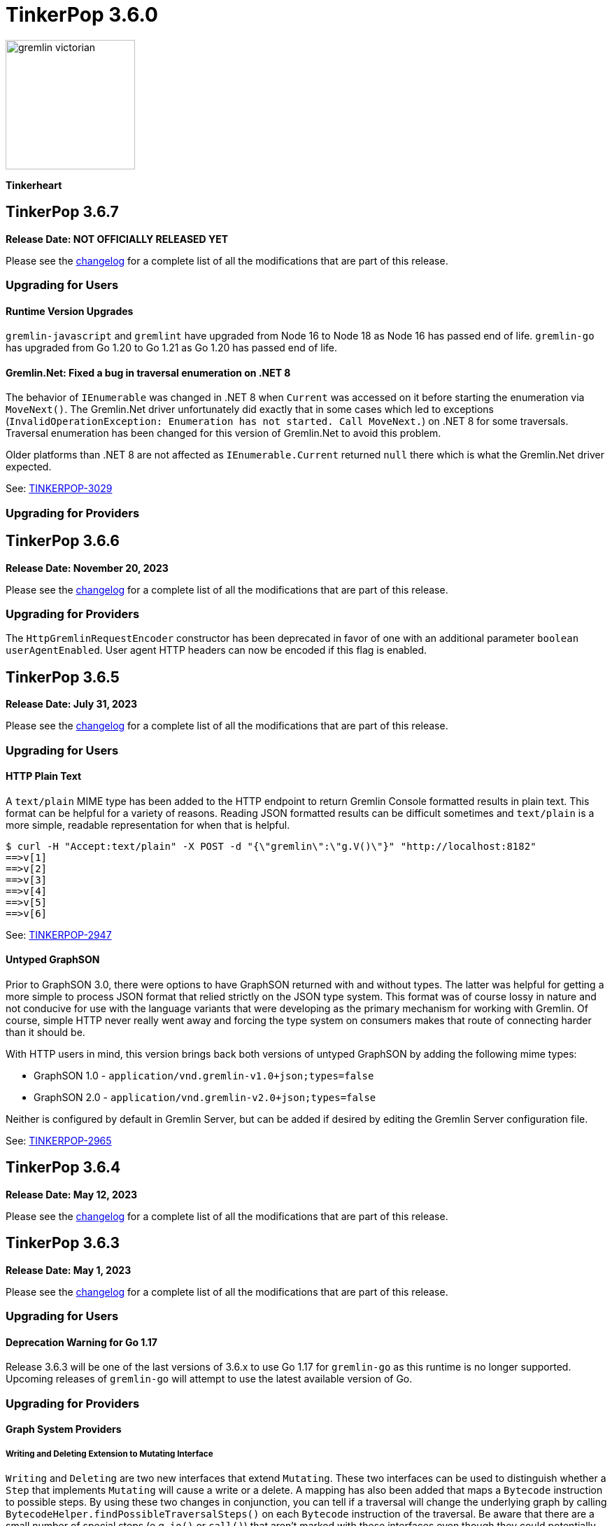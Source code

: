 ////
Licensed to the Apache Software Foundation (ASF) under one or more
contributor license agreements.  See the NOTICE file distributed with
this work for additional information regarding copyright ownership.
The ASF licenses this file to You under the Apache License, Version 2.0
(the "License"); you may not use this file except in compliance with
the License.  You may obtain a copy of the License at

  http://www.apache.org/licenses/LICENSE-2.0

Unless required by applicable law or agreed to in writing, software
distributed under the License is distributed on an "AS IS" BASIS,
WITHOUT WARRANTIES OR CONDITIONS OF ANY KIND, either express or implied.
See the License for the specific language governing permissions and
limitations under the License.
////

= TinkerPop 3.6.0

image::https://raw.githubusercontent.com/apache/tinkerpop/master/docs/static/images/gremlin-victorian.png[width=185]

*Tinkerheart*

== TinkerPop 3.6.7

*Release Date: NOT OFFICIALLY RELEASED YET*

Please see the link:https://github.com/apache/tinkerpop/blob/3.6.7/CHANGELOG.asciidoc#release-3-6-7[changelog] for a
complete list of all the modifications that are part of this release.

=== Upgrading for Users

==== Runtime Version Upgrades
`gremlin-javascript` and `gremlint` have upgraded from Node 16 to Node 18 as Node 16 has passed end of life.
`gremlin-go` has upgraded from Go 1.20 to Go 1.21 as Go 1.20 has passed end of life.

==== Gremlin.Net: Fixed a bug in traversal enumeration on .NET 8

The behavior of `IEnumerable` was changed in .NET 8 when `Current` was accessed on it before starting the enumeration
via `MoveNext()`.
The Gremlin.Net driver unfortunately did exactly that in some cases which led to exceptions
(`InvalidOperationException: Enumeration has not started. Call MoveNext.`) on .NET 8 for some traversals.
Traversal enumeration has been changed for this version of Gremlin.Net to avoid this problem.

Older platforms than .NET 8 are not affected as `IEnumerable.Current` returned `null` there which is what the
Gremlin.Net driver expected.

See: link:https://issues.apache.org/jira/browse/TINKERPOP-3029[TINKERPOP-3029]

=== Upgrading for Providers


== TinkerPop 3.6.6

*Release Date: November 20, 2023*

Please see the link:https://github.com/apache/tinkerpop/blob/3.6.6/CHANGELOG.asciidoc#release-3-6-6[changelog] for a
complete list of all the modifications that are part of this release.

=== Upgrading for Providers

The `HttpGremlinRequestEncoder` constructor has been deprecated in favor of one with an additional parameter `boolean userAgentEnabled`.
User agent HTTP headers can now be encoded if this flag is enabled.

== TinkerPop 3.6.5

*Release Date: July 31, 2023*

Please see the link:https://github.com/apache/tinkerpop/blob/3.6.5/CHANGELOG.asciidoc#release-3.6.5[changelog] for a complete list of all the modifications that are part of this release.

=== Upgrading for Users

==== HTTP Plain Text

A `text/plain` MIME type has been added to the HTTP endpoint to return Gremlin Console formatted results in plain text.
This format can be helpful for a variety of reasons. Reading JSON formatted results can be difficult sometimes and
`text/plain` is a more simple, readable representation for when that is helpful.

[source,text]
----
$ curl -H "Accept:text/plain" -X POST -d "{\"gremlin\":\"g.V()\"}" "http://localhost:8182"
==>v[1]
==>v[2]
==>v[3]
==>v[4]
==>v[5]
==>v[6]
----

See: link:https://issues.apache.org/jira/browse/TINKERPOP-2947[TINKERPOP-2947]

==== Untyped GraphSON

Prior to GraphSON 3.0, there were options to have GraphSON returned with and without types. The latter was helpful
for getting a more simple to process JSON format that relied strictly on the JSON type system. This format was of
course lossy in nature and not conducive for use with the language variants that were developing as the primary
mechanism for working with Gremlin. Of course, simple HTTP never really went away and forcing the type system on
consumers makes that route of connecting harder than it should be.

With HTTP users in mind, this version brings back both versions of untyped GraphSON by adding the following mime types:

* GraphSON 1.0 - `application/vnd.gremlin-v1.0+json;types=false`
* GraphSON 2.0 - `application/vnd.gremlin-v2.0+json;types=false`

Neither is configured by default in Gremlin Server, but can be added if desired by editing the Gremlin Server
configuration file.

See: link:https://issues.apache.org/jira/browse/TINKERPOP-2965[TINKERPOP-2965]

== TinkerPop 3.6.4

*Release Date: May 12, 2023*

Please see the link:https://github.com/apache/tinkerpop/blob/3.6.4/CHANGELOG.asciidoc#release-3-6-4[changelog] for a complete list of all the modifications that are part of this release.

== TinkerPop 3.6.3

*Release Date: May 1, 2023*

Please see the link:https://github.com/apache/tinkerpop/blob/3.6.3/CHANGELOG.asciidoc#release-3-6-3[changelog] for a complete list of all the modifications that are part of this release.

=== Upgrading for Users

==== Deprecation Warning for Go 1.17

Release 3.6.3 will be one of the last versions of 3.6.x to use Go 1.17 for `gremlin-go` as this runtime is no longer supported.
Upcoming releases of `gremlin-go` will attempt to use the latest available version of Go.

=== Upgrading for Providers

==== Graph System Providers

===== Writing and Deleting Extension to Mutating Interface

`Writing` and `Deleting` are two new interfaces that extend `Mutating`. These two interfaces can be used to distinguish
whether a `Step` that implements `Mutating` will cause a write or a delete. A mapping has also been added that maps a
`Bytecode` instruction to possible steps. By using these two changes in conjunction, you can tell if a traversal will
change the underlying graph by calling `BytecodeHelper.findPossibleTraversalSteps()` on each `Bytecode` instruction of
the traversal. Be aware that there are a small number of special steps (e.g. `io()` or `call()`) that aren't marked
with these interfaces even though they could potentially modify the graph as they can't implement the current
`Mutating` interface which brings in the `Event` subsystem.

See: link:https://issues.apache.org/jira/browse/TINKERPOP-2929[TINKERPOP-2929]

== TinkerPop 3.6.2

*Release Date: January 16, 2023*

Please see the link:https://github.com/apache/tinkerpop/blob/3.6.2/CHANGELOG.asciidoc#release-3-6-2[changelog] for a complete list of all the modifications that are part of this release.

=== Upgrading for Users

==== Changes to mergeV/E semantics

The `mergeV()` and `mergeE()` step were added at version 3.6.0. Given some feedback on implementation and usage, some
additional changes were needed in order to improve the usability of these steps. These changes could not be made
without a breaking change to existing behavior introduced at 3.6.0. The main changes to consider are:

1. `onCreate` Map will now inherit from main merge argument, and overrides of existence criteria (`T.id/T.label` and `Direction.OUT/IN`) will be prohibited.
2. `Direction.IN/OUT` can be specified by additional options (`Merge.inV/outV`), which can take Map arguments, or a traversal which results in a Map or Vertex.
3. `mergeE()` will no longer accept upstream Vertices as arguments for `Direction.IN/OUT` where not specified in the map arguments. Late binding of those arguments
will come from `Merge.inV/outV` instead.

See: link:https://issues.apache.org/jira/browse/TINKERPOP-2850[TINKERPOP-2850]

=== Upgrading for Providers

==== Graph System Providers

===== Callbacks for GraphManager

The `GraphManager` class now has several new methods that act as callbacks for various Gremlin Server operations
related to query processing. Overriding these methods in a `GraphManager` implementation can help make it easier for
providers to get notification of a query starting and whether it ends in success or failure. The feature may even
be useful to Gremlin Server users who simply wish to develop more advanced logging capabilities and other custom
features without having to extend more complicated classes within the Gremlin Server structure.

See: link:https://issues.apache.org/jira/browse/TINKERPOP-2806[TINKERPOP-2806]

===== Gherkin Tests Moved to Resources

The Gherkin feature tests have been moved from `gremlin-test/features` to actual resources on `gremlin-test`. In this
way, these files can be more easily referenced from the classpath. Providers can now configure their `CucumberOptions`
in this fashion (taken from TinkerGraph):

[source,java]
----
@CucumberOptions(
        tags = "not @RemoteOnly and not @GraphComputerOnly and not @AllowNullPropertyValues",
        glue = { "org.apache.tinkerpop.gremlin.features" },
        objectFactory = TinkerGraphFeatureTest.TinkerGraphGuiceFactory.class,
        features = { "classpath:/org/apache/tinkerpop/gremlin/test/features" },
        plugin = {"progress", "junit:target/cucumber.xml"})
----

See: link:https://issues.apache.org/jira/browse/TINKERPOP-2804[TINKERPOP-2804]

===== Changes to mergeV/E semantics

See above in changes for Users.

See: link:https://issues.apache.org/jira/browse/TINKERPOP-2850[TINKERPOP-2850]

== TinkerPop 3.6.1

*Release Date: July 18, 2022*

Please see the link:https://github.com/apache/tinkerpop/blob/3.6.1/CHANGELOG.asciidoc#release-3-6-1[changelog] for a complete list of all the modifications that are part of this release.

=== Upgrading for Users

==== GraphBinary Default Serialization

Python and .NET have support for GraphBinary at least since 3.5.0, but kept GraphSON 3 by default. It now seems safe
to make GraphBinary the default in 3.6.x. With this change, all language variants now have GraphBinary as their default
serialization format.

To continue using the GraphSON, explicitly specify it as the serializer to use in the configuration.

See: link:https://issues.apache.org/jira/browse/TINKERPOP-2723[TINKERPOP-2723]

== TinkerPop 3.6.0

*Release Date: April 4, 2022*

Please see the link:https://github.com/apache/tinkerpop/blob/3.6.0/CHANGELOG.asciidoc#release-3-6-0[changelog] for a complete list of all the modifications that are part of this release.

=== Upgrading for Users

==== element() Step

The new `element()` step provides a way to traverse from a `Property` to the `Element` that owns it:

[source,text]
----
gremlin> g = traversal().withEmbedded(TinkerFactory.createTheCrew())
==>graphtraversalsource[tinkergraph[vertices:6 edges:14], standard]

// VertexProperty -> Vertex
gremlin> g.V(1).properties().element().limit(1)
==>v[1]

// (Edge)Property -> Edge
gremlin> g.E(13).properties().element().limit(1)
==>e[13][1-develops->10]

// (Meta)Property -> VertexProperty
gremlin> g.V(1).properties().properties().element().limit(1)
==>vp[location->san diego]
----

See: link:https://issues.apache.org/jira/browse/TINKERPOP-2713[TINKERPOP-2713],
link:https://tinkerpop.apache.org/docs/3.6.0/reference/#element-step[Reference Documentation],
link:https://tinkerpop.apache.org/docs/3.6.0/dev/provider/#_element[Provider Documentation]

==== mergeV() and mergeE()

One of the most commonly used patterns in Gremlin is the use of `fold().coalesce(unfold(), ...)` to perform upsert-like
functionality. While this pattern is quite flexible, it can also be confusing to new users and for certain use cases
challenging to get the pattern correctly implemented. For providers, the pattern is difficult to properly optimize
because it can branch into complexity quite quickly making it hard to identify a section of Gremlin for an upsert and
therefore is not executed as efficiently as it might have been otherwise.

The new `mergeV()` and `mergeE()` steps greatly simplify this pattern and as the pattern is condensed into a single
step it should be straightforward for providers to optimize as part of their implementations. The following example
demonstrates just how much easier implementing a basic upsert of a vertex has gotten:

[source,text]
----
// prior to 3.6.0, use fold().coalesce(unfold(), ...)
gremlin> g.V().
......1>   has('person', 'name', 'vadas').has('age',27).
......2>   fold().
......3>   coalesce(unfold(),
......4>            addV('person').property('name', 'vadas').property('age', 27)).
......5>   elementMap()
==>[id:2,label:person,name:vadas,age:27]

// 3.6.0
gremlin> g.mergeV([(T.label): 'person', name:'vadas', age: 27]).
......1>   elementMap()
==>[id:2,label:person,name:vadas,age:27]
----

In a more complex example below, if the vertex is found, then it is updated with an "age" of "30" otherwise it is
created with an "age" of 27:

[source,text]
----
// prior to 3.6.0, use fold().coalesce(unfold(), ...)
gremlin> g.V().has('person','name','vadas').has('age', 27).
......1>   fold().
......2>   coalesce(unfold().property('age',30),
......3>            addV('person').property('name','vadas').property('age',27)).
......4>   elementMap()
==>[id:2,label:person,name:vadas,age:30]

// 3.6.0
gremlin> g.mergeV([(T.label): 'person', name:'vadas', age: 27]).
......1>     option(onMatch, [age: 30]).
......2>   elementMap()
==>[id:2,label:person,name:vadas,age:30]
----

The pattern was even more complicated for upserting edges, but the following example demonstrates how much easier
`mergeE()` is to follow:

[source,text]
----
// prior to 3.6.0, use a form of coalesce()
gremlin> g.V().has('person','name','vadas').as('v').
......1>            V().has('software','name','ripple').
......2>            coalesce(__.inE('created').where(outV().as('v')),
......3>                     addE('created').from('v').property('weight',0.5)).
......4>   elementMap()
==>[id:0,label:created,IN:[id:5,label:software],OUT:[id:2,label:person],weight:0.5]

// 3.6.0
gremlin> ripple = g.V().has('software','name','ripple').next()
==>v[5]
gremlin> g.V().has('person','name','vadas').
......1>    mergeE([(T.label):'created',(to):ripple, weight: 0.5]).
......2>    elementMap()
==>[id:0,label:created,IN:[id:5,label:software],OUT:[id:2,label:person],weight:0.5]
----

For those currently using the `fold().coalesce(unfold(), ...)` pattern, there is no need to be concerned with
incompatibility as a result of these new steps. That pattern is still perfectly usable and valid Gremlin, but whenever
possible it would be best to migrate away from it as graph providers ramp up on 3.6.0 support and introduce important
write optimizations that will make a big difference in performance.

See: link:https://issues.apache.org/jira/browse/TINKERPOP-2681[TINKERPOP-2681],
link:https://tinkerpop.apache.org/docs/3.6.0/reference/#mergeedge-step[mergeE()-step],
link:https://tinkerpop.apache.org/docs/3.6.0/reference/#mergevertex-step[mergeV()-step]

==== Direction Aliases

Aliases have been added to `Direction` to allow for `OUT` to be referred to as `from` and `IN` can be referred to as
`to`, which is a bit more friendly and matches more closely with existing Gremlin syntax.

==== Moved Pick

`Pick` was formerly a nested class of `TraversalOptionParent`, but has now been promoted to being a class on its own
in `org.apache.tinkerpop.gremlin.process.traversal.Pick`.

==== Consistent by() Behavior

The `by()` modulator is critical to the usage of Gremlin. When used in conjunction with a step that supports it, the
arguments to the `by()` modulator shift the behavior of the internals of the step.  The behavior that `by()` introduces
has not always been consistent with some overloads establishing `null` traversers, others throwing exceptions that are
hard to digest, some filtering, etc.

In 3.6.0, the rules for the `by()` modulator are made straightforward. If the `by()` produces a result then it is
said to be "productive" and its value is propagated to the step for use. If the `by()` does not produce a result then
the traverser to which it was to be applied is filtered.

The following sections demonstrate the behavior in 3.5.x alongside the new 3.6.0 behavior:

*aggregate()*

[source,text]
----
gremlin> g.V().aggregate('a').by('age').cap('a') // 3.5.x
==>[29,27,null,null,32,35]
gremlin> g.V().aggregate('a').by('age').cap('a') // 3.6.0
==>[29,27,32,35]
gremlin> g.V().aggregate('a').by(__.values('age')).cap('a') // 3.6.0
==>[29,27,32,35]
gremlin> g.V().aggregate('a').by(out()).cap('a') // 3.5.x
The provided traverser does not map to a value: v[2]->[VertexStep(OUT,vertex)]
Type ':help' or ':h' for help.
Display stack trace? [yN]n
gremlin> g.V().aggregate('a').by(out()).cap('a') // 3.6.0
==>[v[3],v[3],v[5]]
gremlin> g.V().aggregate('a').by('age') // same for 3.5.x and future
==>v[1]
==>v[2]
==>v[3]
==>v[4]
==>v[5]
==>v[6]
----

*cyclicPath()*

[source,text]
----
gremlin> g.V().has('person','name','marko').both().both().cyclicPath().by('age') // 3.5.x
==>v[1]
java.lang.NullPointerException
Type ':help' or ':h' for help.
Display stack trace? [yN]n
gremlin> g.V().has('person','name','marko').both().both().cyclicPath().by('age') // 3.6.0
==>v[1]
==>v[1]
----

*dedup()*

[source,text]
----
gremlin> g.V().both().dedup().by('age').elementMap() // 3.5.x
==>[id:3,label:software,name:lop,lang:java]
==>[id:2,label:person,name:vadas,age:27]
==>[id:4,label:person,name:josh,age:32]
==>[id:1,label:person,name:marko,age:29]
==>[id:6,label:person,name:peter,age:35]
gremlin> g.V().both().dedup().by('age').elementMap() // 3.6.0
==>[id:2,label:person,name:vadas,age:27]
==>[id:4,label:person,name:josh,age:32]
==>[id:1,label:person,name:marko,age:29]
==>[id:6,label:person,name:peter,age:35]
----

When using `dedup()` over labels all labels must produce or the path will be filtered:

[source,text]
----
gremlin> g.V().as('a').both().as('b').both().as('c').dedup('a','b').by('age').select('a','b','c').by('name')  // 3.5.x
The provided start does not map to a value: v[3]->value(age)
Type ':help' or ':h' for help.
Display stack trace? [yN]n
gremlin> g.V().as('a').both().as('b').both().as('c').dedup('a','b').by('age').select('a','b','c').by('name') // 3.6.0
==>[a:marko,b:vadas,c:marko]
==>[a:marko,b:josh,c:ripple]
==>[a:vadas,b:marko,c:lop]
==>[a:josh,b:marko,c:lop]
----

*group()*

There are two `by()` modulators that can be assigned to `group()``. The first modulator is meant to identify the key to
group on and will filter values without that key out of the resulting `Map`.

[source,text]
----
gremlin> g.V().group().by('age').by('name') // 3.5.x
==>[null:[lop,ripple],32:[josh],35:[peter],27:[vadas],29:[marko]]
gremlin> g.V().group().by('age').by('name') // 3.6.0
==>[32:[josh],35:[peter],27:[vadas],29:[marko]]
----

The second `by()`` is applied to the result as a reducing operation and will filter away entries in the `List` value of
each key.

[source,text]
----
gremlin> g.V().group().by('name').by('age') // 3.5.x
==>[ripple:[null],peter:[35],vadas:[27],josh:[32],lop:[null],marko:[29]]
gremlin> g.V().group().by('name').by('age') // 3.6.0
==>[ripple:[],peter:[35],vadas:[27],josh:[32],lop:[],marko:[29]]
----

*groupCount()*

[source,text]
----
gremlin> g.V().groupCount().by('age') // 3.5.x
==>[null:2,32:1,35:1,27:1,29:1]
gremlin> g.V().groupCount().by('age') // 3.6.0
==>[32:1,35:1,27:1,29:1]
----

*math()*

The `math()` step requires that the result of the `by()` be a `Number`, so a result of `null` will still result in a
runtime exception. Filtering will eliminate such errors, though a runtime error may still be present should the
modulator produce a non-numeric value.

[source,text]
----
gremlin> g.V().math('_+1').by('age') // 3.5.x
==>30.0
==>28.0
The variable _ for math() step must resolve to a Number - it is instead of type null with value null
Type ':help' or ':h' for help.
Display stack trace? [yN]n
gremlin> g.V().math('_+1').by('age') // 3.6.0
==>30.0
==>28.0
==>33.0
==>36.0
----

*order()*

[source,text]
----
gremlin> g.V().both().order().by('age').elementMap() // 3.5.x
==>[id:3,label:software,name:lop,lang:java]
==>[id:3,label:software,name:lop,lang:java]
==>[id:3,label:software,name:lop,lang:java]
==>[id:5,label:software,name:ripple,lang:java]
==>[id:2,label:person,name:vadas,age:27]
==>[id:1,label:person,name:marko,age:29]
==>[id:1,label:person,name:marko,age:29]
==>[id:1,label:person,name:marko,age:29]
==>[id:4,label:person,name:josh,age:32]
==>[id:4,label:person,name:josh,age:32]
==>[id:4,label:person,name:josh,age:32]
==>[id:6,label:person,name:peter,age:35]
gremlin> g.V().both().order().by('age').elementMap() // 3.6.0
==>[id:2,label:person,name:vadas,age:27]
==>[id:1,label:person,name:marko,age:29]
==>[id:1,label:person,name:marko,age:29]
==>[id:1,label:person,name:marko,age:29]
==>[id:4,label:person,name:josh,age:32]
==>[id:4,label:person,name:josh,age:32]
==>[id:4,label:person,name:josh,age:32]
==>[id:6,label:person,name:peter,age:35]
----

*path()*

All `by()` modulators must be productive for the filter to be satisfied.

[source,text]
----
gremlin> g.V().both().path().by('age') // 3.5.x
==>[29,null]
==>[29,27]
==>[29,32]
==>[27,29]
==>[null,29]
==>[null,32]
==>[null,35]
==>[32,null]
==>[32,null]
==>[32,29]
==>[null,32]
==>[35,null]
gremlin> g.V().both().path().by('age') // 3.6.0
==>[29,27]
==>[29,32]
==>[27,29]
==>[32,29]
----

*project()*

The `project()` step will produce an incomplete `Map` by filtering away keys of unproductive `by()` modulators.

[source,text]
----
gremlin> g.V().project('n','a').by('name').by('age') // 3.5.x
==>[n:marko,a:29]
==>[n:vadas,a:27]
==>[n:lop,a:null]
==>[n:josh,a:32]
==>[n:ripple,a:null]
==>[n:peter,a:35]
gremlin> g.V().project('n','a').by('name').by('age') // 3.6.0
==>[n:marko,a:29]
==>[n:vadas,a:27]
==>[n:lop]
==>[n:josh,a:32]
==>[n:ripple]
==>[n:peter,a:35]
----

*propertyMap()*

[source,text]
----
gremlin> g.V().propertyMap().by(is('x')) // 3.5.x
The provided start does not map to a value: [vp[name→marko]]→[IsStep(eq(x))]
Type ':help' or ':h' for help.
Display stack trace? [yN]n
gremlin> g.V().propertyMap().by(is('x')) // 3.6.0
==>[name:[],age:[]]
==>[name:[],age:[]]
==>[name:[],lang:[]]
==>[name:[],age:[]]
==>[name:[],lang:[]]
==>[name:[],age:[]]
----

*sack()*

[source,text]
----
gremlin> g.V().sack(assign).by('age').sack() // 3.5.x
==>29
==>27
==>null
==>32
==>null
==>35
gremlin> g.V().sack(assign).by('age').sack() // 3.6.0
==>29
==>27
==>32
==>35
----

*sample()*

[source,text]
----
gremlin> g.V().both().sample(2).by('age') // 3.5.x
java.lang.NullPointerException
Type ':help' or ':h' for help.
Display stack trace? [yN]n
gremlin> g.V().both().sample(2).by('age') // 3.6.0
==>v[1]
==>v[4]
----

*select()*

All `by()` modulators must be productive for the filter to be satisfied.

[source,text]
----
gremlin> g.V().has('person','name','marko').as('a').both().as('b').select('a','b').by('age') // 3.5.x
==>[a:29,b:null]
==>[a:29,b:27]
==>[a:29,b:32]
gremlin> g.V().has('person','name','marko').as('a').both().as('b').select('a','b').by('age') // 3.6.0
==>[a:29,b:27]
==>[a:29,b:32]
----

*simplePath()*

[source,text]
----
gremlin> g.V().has('person','name','marko').both().both().simplePath().by('age') // 3.5.x
java.lang.NullPointerException
Type ':help' or ':h' for help.
Display stack trace? [yN]n
gremlin> g.V().has('person','name','marko').both().both().simplePath().by('age') // 3.6.0
gremlin>
----

*tree()*

All `by()` modulators must be productive for the filter to be satisfied.

[source,text]
----
gremlin> g.V().out().tree().by('age') // 3.5.x
==>[32:[null:[]],35:[null:[]],29:[null:[],32:[],27:[]]]
gremlin> g.V().out().tree().by('age') // 3.6.0
==>[32:[],35:[],29:[32:[],27:[]]]
----

*valueMap()*

[source,text]
----
gremlin> g.V().valueMap().by(is('x')) // 3.5.x
The provided start does not map to a value: [marko]→[IsStep(eq(x))]
Type ':help' or ':h' for help.
Display stack trace? [yN]n
gremlin> g.V().valueMap().by(is('x')) // 3.6.0
==>[name:[],age:[]]
==>[name:[],age:[]]
==>[name:[],lang:[]]
==>[name:[],age:[]]
==>[name:[],lang:[]]
==>[name:[],age:[]]
----

*where()*

[source,text]
----
gremlin> g.V().as('a').both().both().as('b').where('a',eq('b')).by('age') // 3.5.x
==>v[1]
==>v[1]
==>v[1]
==>v[2]
==>v[3]
==>v[5]
==>v[3]
==>v[3]
==>v[4]
==>v[4]
==>v[4]
==>v[5]
==>v[3]
==>v[6]
gremlin> g.V().as('a').both().both().as('b').where('a',eq('b')).by('age') // 3.6.0
==>v[1]
==>v[1]
==>v[1]
==>v[2]
==>v[4]
==>v[4]
==>v[4]
==>v[6]
----

For the most part, this change largely removes runtime exceptions and since most uses cases are not likely to rely
on those for query execution, existing code should not be broken by this upgrade. However, users who relied on 3.5.x
behavior where `by()` might propagate a `null` would however see a behavioral change. To temporarily restore the old
behavior, simply include `g.withStrategies(ProductiveByStrategy)` in the traversal configuration, which will force the
`null` to be produced. Ultimately, it would be best not to rely on this strategy in the long term however and convert
Gremlin that requires it to behave properly without it.

For example, if in 3.5.x there was a traversal like `g.V().group().by('age')` and "age" is known to not always be a
valid key, the appropriate change would be to propagate `null` explicitly as with:
`g.V().group().by(coalesce(values('age'), constant(null)))`.

See: link:https://issues.apache.org/jira/browse/TINKERPOP-2635[TINKERPOP-2635]

==== TextP Regex

A number of graph databases have included support for regular expressions text predicates and now TinkerPop includes
a `regex()` option to `TextP`:

[source,text]
----
gremlin> g.V().has('person', 'name', regex('peter')).values('name')
==>peter
gremlin> g.V().has('person', 'name', regex('r')).values('name')
==>marko
==>peter
gremlin> g.V().has('person', 'name', regex('r$')).values('name')
==>peter
gremlin> g.V().has('person', 'name', regex('a[rd]')).values('name')
==>marko
==>vadas
----

See: link:https://issues.apache.org/jira/browse/TINKERPOP-2652[TINKERPOP-2652]

==== gremlin-annotations

There is a new module called `gremlin-annotations` and it holds the annotations used to construct
link:https://tinkerpop.apache.org/docs/x.y.z/reference/#gremlin-java-dsl[Java-based Gremlin DSLs]. These annotations
were formerly in `gremlin-core` and therefore it will be necessary to modify dependencies accordingly when upgrading
to 3.6.0. Package and class names have remained the same and general usage is unchanged.

[source,xml]
----
<dependency>
    <groupId>org.apache.tinkerpop</groupId>
    <artifactId>gremlin-annotations</artifactId>
    <version>3.6.0</version>
</dependency>
----

It is worth noting that `gremlin-groovy` utilized the DSL annotations to construct the
link:https://tinkerpop.apache.org/docs/3.6.0/reference/#credentials-dsl[Credentials DSL] so the `gremlin-annotations`
package is now explicitly associated to `gremlin-groovy` but as an `<optional>` dependency.

See: link:https://issues.apache.org/jira/browse/TINKERPOP-2411[TINKERPOP-2411]

==== fail() Step

The new `fail()` step provides a way to immediately terminate a traversal with a runtime exception. In the Gremlin
Console, the exception will be rendered as follows which helps provide some context to the failure:

[source,text]
----
gremlin> g.V().fail("nope!")
fail() Step Triggered
=====================
Message > nope!
Traverser> v[1]
  Bulk   > 1
Traversal> V().fail()
Metadata > {}
=====================
----

See: link:https://issues.apache.org/jira/browse/TINKERPOP-2635[TINKERPOP-2635],
link:https://tinkerpop.apache.org/docs/3.6.0/reference/#fail-step[Reference Documentation]

==== Null for T

In 3.5.x, calling `property()` with a key that is of type `T` and a value that is `null` or calling `addV()` with a
`null` label is processed as a valid traversal and default values are used. That approach allows opportunities for
unexpected problems should a variable being passed as a parameter end up accidentally shifting to `null` without the
caller's knowledge. Starting in 3.6.0, such traversals will generate an exception during construction of the traversal.

It is still possible to call `addV()` with no arguments to assume a default `label` and `id` generation remains
implementation specific with some graphs accepting `id` and others ignoring it to generate their own. Both value of
`T` remain immutable.

See: link:https://issues.apache.org/jira/browse/TINKERPOP-2611[TINKERPOP-2611]

==== Logging Changes

In Gremlin Server and Gremlin Console distributions, the default logging implementation of log4j 1.2.x has been
replaced by logback 1.2.x given link:https://web.nvd.nist.gov/view/vuln/detail?vulnId=CVE-2019-17571[CVE-2019-17571].
While it was easy to replace log4j for users of the zip distributions, it was a little harder for users to change
our packaged Docker containers which should work more cleanly out of the box.

See: link:https://issues.apache.org/jira/browse/TINKERPOP-2534[TINKERPOP-2534]

==== Short and Byte

Numeric operations around `short` and `byte` have not behaved quite like `int` and `long`. Here is an example of a
`sum` operation with `sack()`:

[source,text]
----
gremlin> g.withSack((short) 2).inject((short) 1, (int) 2).sack(sum).sack()
==>3
==>4
gremlin> g.withSack((short) 2).inject((short) 1, (int) 2).sack(sum).sack().collect{it.class}
==>class java.lang.Integer
==>class java.lang.Integer
gremlin> g.withSack((short) 2).inject((short) 1, (long) 2).sack(sum).sack().collect{it.class}
==>class java.lang.Integer
==>class java.lang.Long
gremlin> g.withSack((short) 2).inject((short) 1,(byte) 2).sack(sum).sack().collect{it.class}
==>class java.lang.Integer
==>class java.lang.Integer
----

Note that the type returned for the the `sum` should be the largest type encountered in the operation, thus if a
`long + int` would return `long` or a `byte + int` would return `int`. The last example above shows inconsistency in
this rule when dealing with types `short` and `byte` which simply promote them to `int`.

For 3.6.0, that inconsistency is resolved and may be a breaking change should code be relying on the integer promotion.

[source,text]
----
gremlin> g.withSack((short) 2).inject((short) 1,(byte) 2).sack(sum).sack().collect{it.class}
==>class java.lang.Short
==>class java.lang.Short
gremlin> g.withSack((byte) 2).inject((byte) 1,(byte) 2).sack(sum).sack().collect{it.class}
==>class java.lang.Byte
==>class java.lang.Byte
----

See: link:https://issues.apache.org/jira/browse/TINKERPOP-2610[TINKERPOP-2610]

==== Groovy in gremlin-driver

The `gremlin-driver` module no longer depends on `groovy` or `groovy-json`. It became an `<optional>` dependency in
3.5.0 and general deprecation of the serializers for the `JsonBuilder` class from Groovy (which was the only reason the
dependency existed in the first place) occurred in 3.5.2. As they were made `<optional>` it is likely that users who
required those packages have already adjusted their dependencies to explicitly include them. As for those who still
make use of `JsonBuilder` serialization for some reason, the only recourse is to find the code in TinkerPop and
maintain it independently. The following classes were removed as of this change (links go to their 3.5.1 versions):

* link:https://github.com/apache/tinkerpop/blob/3.5.1/gremlin-driver/src/main/java/org/apache/tinkerpop/gremlin/driver/ser/JsonBuilderGryoSerializer.java[JsonBuilderGryoSerializer]
* link:https://github.com/apache/tinkerpop/blob/3.5.1/gremlin-driver/src/main/java/org/apache/tinkerpop/gremlin/driver/ser/AbstractGraphSONMessageSerializerV1d0.java#L170-L184[AbstractGraphSONMessageSerializerV1d0$JsonBuilderJacksonSerializer]
* link:https://github.com/apache/tinkerpop/blob/3.5.1/gremlin-driver/src/main/java/org/apache/tinkerpop/gremlin/driver/ser/AbstractGraphSONMessageSerializerV2d0.java#L168-L182[AbstractGraphSONMessageSerializerV2d0$JsonBuilderJacksonSerializer]

See: link:https://issues.apache.org/jira/browse/TINKERPOP-2593[TINKERPOP-2593]

==== Removed Gryo MessageSerializers

Gryo `MessageSerializer` implementations were deprecated at 3.4.3 (GryoLite at 3.2.6) in favor of GraphBinary. As
GraphBinary has been the default implementation for some time now and given that Gryo is a JVM-only format which
reduces its usability within Gremlin Language Variants, it seemed like the right time to remove the Gryo
`MessageSerializer` implementations from the code base. Gryo may still be used for file based applications.

See: link:https://issues.apache.org/jira/browse/TINKERPOP-2639[TINKERPOP-2639]

==== GroovyTranslator of gremlin-groovy

`GroovyTranslator` has been removed from the `gremlin-groovy` module. Please update any code using that class to
instead use `org.apache.tinkerpop.gremlin.process.traversal.translator.GroovyTranslator` which is found in
`gremlin-core`.

See: link:https://issues.apache.org/jira/browse/TINKERPOP-2657[TINKERPOP-2657]

==== gremlin-python Step Naming

When gremlin-python was first built, it followed the Gremlin step names perfectly and didn't account well for Python
keywords that those steps conflicted with. As this conflict led to problems in usage, steps that matched keywords were
renamed to have an underscore suffix (e.g. `sum()` to `sum_()`) and the old step names were deprecated.

In 3.6.0, those original conflicting steps names have simply been removed. Please change any of the following steps
that may still be in use to instead prefer the underscore suffixed versions:

* `filter`
* `id`
* `max`
* `min`
* `range`
* `sum`

The full list of steps with the suffix naming can be found in the
link:https://tinkerpop.apache.org/docs/3.6.0/reference/#gremlin-python-differences[Reference Documentation].

In addition to removing the conflicting names, camel cased naming has been deprecated for all Gremlin steps and
replaced with more Pythonic snake cased names. As this change was merely deprecation, this change is non-breaking at
this time, but the camel cased steps will be removed in some future major version.

See: link:https://issues.apache.org/jira/browse/TINKERPOP-2650[TINKERPOP-2650]

==== `property()` with Map

The `property()` step has been extended to take a `Map` of property key/value pairs as an argument with two new signatures:

```text
property(Map)
property(Cardinality, Map)
```

When called, each individual key/value pair in the `Map` is saved as a property to the element. When the `Cardinality`
is specified, that cardinality will be applied to all elements in the map as they are saved to the element.

If users need different cardinalities per property, then please use the existing pattern of stringing multiple
`property()`` calls together.

See: link:https://issues.apache.org/jira/browse/TINKERPOP-2665[TINKERPOP-2665]

=== Upgrading for Providers

==== Graph System Providers

===== Gherkin Tests

TinkerPop originally introduced Gherkin-based feature tests when GLVs were first introduced to help provide a language
agnostic test capability. The Gherkin tests were a near one-to-one copy of the tests of the Gremlin Process Test Suite
which focus on Gremlin semantics. Unfortunately, having both JVM tests and Gherkin tests meant maintaining two sets
of tests which were testing identical things.

To simplify the ongoing maintenance of the test suite and to make it even easier to contribute to the enforcement of
Gremlin semantics, TinkerPop now provides infrastructure in the `gremlin-test` module to run the Gherkin-based tests.
For 3.6.0, the old test suite remains intact and is not deprecated, but providers are encouraged to implement the
Gherkin tests as they will include newer tests that may not be in the old test suite and it would be good to gather
feedback on the new test suite's usage so that when deprecation and removal of the old suite comes to pass the
transition will not carry as much friction.

Note that the 3.6.0 release includes a convenience zip distribution for `gremlin-test` that packages both the data
files and Gherkin features files for a release. This new file can be found on the
link:https://tinkerpop.apache.org/downloads.html[Downloads page] on the website.

See: link:https://issues.apache.org/jira/browse/TINKERPOP-2601[TINKERPOP-2601],
link:https://tinkerpop.apache.org/docs/3.6.0/dev/provider/#gherkin-tests-suite[Provider Documentation]

===== Filters with Mixed Id Types

The requirement that "ids" passed to `Graph.vertices` and `Graph.edges` all be of a single type has been removed. This
requirement was a bit to prescriptive when there really wasn't a need to enforce such a validation. It even conflicted
with TinkerGraph operations where mixed `T.id` types is a feature. Graph providers may continue to support this
requirement if they wish, but it is no longer enforced by TinkerPop and the `Graph.idArgsMustBeEitherIdOrElement` has
been removed so providers will need to construct their own exception.

See: link:https://issues.apache.org/jira/browse/TINKERPOP-2507[TINKERPOP-2507]

===== Comparability/Orderability Semantics

Prior to 3.6, comparability was not well defined and produced exceptions in a variety of cases. The 3.6 release
rationalizes the comparability semantics, defined in the Graph Provider Documentation. One feature of these semantics
is the introduction of a Ternary Boolean Logics, where `ERROR` cases are well defined, and errors are no longer
propagated back to the client as an exception. The `ERROR` value is eventually reduced to `false`, which results in
the solution being quietly filtered and allows the traversal to proceed normally. For example:

[source,text]
----
gremlin> g.inject(1, "foo").is(P.gt(0)).count() // 3.5.x
Cannot compare 'foo' (String) and '0' (Integer) as both need to be an instance of Number or Comparable (and of the same type)
Type ':help' or ':h' for help.

gremlin> g.inject(1, "foo").is(P.gt(0)).count() // 3.6.0
==>1
----

Prior to 3.6, orderability (OrderGlobalStep) only applied to a single typespace and only to certain types. Attempts to
order across types resulted in an exception. The 3.6 release introduces total orderability semantics, defined in the
Graph Provider Documentation. Order now works on all types in the Gremlin language, including collections, structure
elements (Vertex, Edge, VertexProperty, Property), paths, and all the allowed property value types. Additionally,
ordering is possible across types, with the type priority defined in the orderability semantics section of the Provider
Documentation.

[source,text]
----
gremlin> g = traversal().withEmbedded(TinkerFactory.createModern())
==>graphtraversalsource[tinkergraph[vertices:6 edges:6], standard]

// Order across types
gremlin> g.V().values().order()     // 3.5.x
java.lang.String cannot be cast to java.lang.Integer
Type ':help' or ':h' for help.
gremlin> g.V().values().order()     // 3.6.0
==>27
==>29
==>32
==>35
==>java
==>java
==>josh
==>lop
==>marko
==>peter
==>ripple
==>vadas

// Order by Vertex
gremlin> g.V().order()      // 3.5.x
org.apache.tinkerpop.gremlin.tinkergraph.structure.TinkerVertex cannot be cast to java.lang.Comparable
Type ':help' or ':h' for help.
Display stack trace? [yN]
gremlin> g.V().order()      // 3.6.0
==>v[1]
==>v[2]
==>v[3]
==>v[4]
==>v[5]
==>v[6]

// Order by Map / Map.Entry
gremlin> g.V().valueMap().order()   // 3,5,x
java.util.LinkedHashMap cannot be cast to java.lang.Comparable
Type ':help' or ':h' for help.
Display stack trace? [yN]
gremlin> g.V().valueMap().order()   // 3.6.0
==>[name:[josh],age:[32]]
==>[name:[lop],lang:[java]]
==>[name:[marko],age:[29]]
==>[name:[peter],age:[35]]
==>[name:[ripple],lang:[java]]
==>[name:[vadas],age:[27]]
----

Feature tags have been introduced for feature tests that stress these new semantics (see Committer Documentation).
A new GraphFeature has been added "OrderabilitySemantics" to signify compliance with the new comparability/orderability
semantics.

See: link:https://tinkerpop.apache.org/docs/3.6.0/dev/provider/#gremlin-semantics-concepts[Gremlin Semantics]

===== Service Call API

3.6 introduces a `call()` API that allows providers to provide custom service calls with their implementation. Providers
using the reference implementation for `Traversal` execution will implement the `ServiceFactory` and `Service`
interfaces for each named service they provide. Providers using their own query engines for traveral execution will need
to provide a call operation that can list the available services (directory service) and execute named services.

See: link:https://issues.apache.org/jira/browse/TINKERPOP-2680[TINKERPOP-2680]
link:https://tinkerpop.apache.org/docs/3.6.0/reference/#element-step[Reference Documentation]
link:https://tinkerpop.apache.org/docs/3.6.0/dev/provider/#_call[Provider Documentation]
